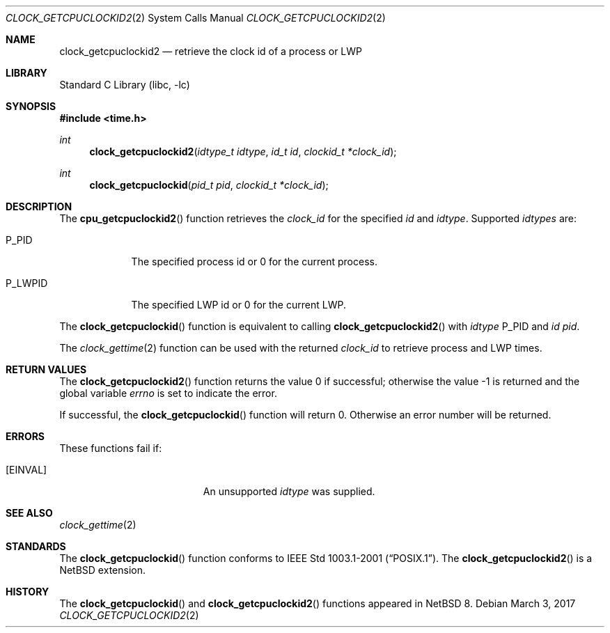 .\"	$NetBSD: clock_getcpuclockid2.2,v 1.3 2017/03/04 11:16:33 njoly Exp $
.\"
.\" Copyright (c) 2016 The NetBSD Foundation, Inc.
.\" All rights reserved.
.\"
.\" This code is derived from software contributed to The NetBSD Foundation
.\" by Christos Zoulas.
.\"
.\" Redistribution and use in source and binary forms, with or without
.\" modification, are permitted provided that the following conditions
.\" are met:
.\" 1. Redistributions of source code must retain the above copyright
.\"    notice, this list of conditions and the following disclaimer.
.\" 2. Redistributions in binary form must reproduce the above copyright
.\"    notice, this list of conditions and the following disclaimer in the
.\"    documentation and/or other materials provided with the distribution.
.\"
.\" THIS SOFTWARE IS PROVIDED BY THE NETBSD FOUNDATION, INC. AND CONTRIBUTORS
.\" ``AS IS'' AND ANY EXPRESS OR IMPLIED WARRANTIES, INCLUDING, BUT NOT LIMITED
.\" TO, THE IMPLIED WARRANTIES OF MERCHANTABILITY AND FITNESS FOR A PARTICULAR
.\" PURPOSE ARE DISCLAIMED.  IN NO EVENT SHALL THE FOUNDATION OR CONTRIBUTORS
.\" BE LIABLE FOR ANY DIRECT, INDIRECT, INCIDENTAL, SPECIAL, EXEMPLARY, OR
.\" CONSEQUENTIAL DAMAGES (INCLUDING, BUT NOT LIMITED TO, PROCUREMENT OF
.\" SUBSTITUTE GOODS OR SERVICES; LOSS OF USE, DATA, OR PROFITS; OR BUSINESS
.\" INTERRUPTION) HOWEVER CAUSED AND ON ANY THEORY OF LIABILITY, WHETHER IN
.\" CONTRACT, STRICT LIABILITY, OR TORT (INCLUDING NEGLIGENCE OR OTHERWISE)
.\" ARISING IN ANY WAY OUT OF THE USE OF THIS SOFTWARE, EVEN IF ADVISED OF THE
.\" POSSIBILITY OF SUCH DAMAGE.
.\"
.Dd March 3, 2017
.Dt CLOCK_GETCPUCLOCKID2 2
.Os
.Sh NAME
.Nm clock_getcpuclockid2
.Nd retrieve the clock id of a process or LWP
.Sh LIBRARY
.Lb libc
.Sh SYNOPSIS
.In time.h
.Ft int
.Fn clock_getcpuclockid2 "idtype_t idtype" "id_t id" "clockid_t *clock_id"
.Ft int
.Fn clock_getcpuclockid "pid_t pid" "clockid_t *clock_id"
.Sh DESCRIPTION
The
.Fn cpu_getcpuclockid2
function retrieves the
.Fa clock_id
for the specified
.Fa id
and
.Fa idtype .
Supported
.Fa idtypes
are:
.Bl -tag -width P_LWPID
.It Dv P_PID
The specified process id or
.Dv 0
for the current process.
.It Dv P_LWPID
The specified LWP id or
.Dv 0
for the current LWP.
.El
.Pp
The
.Fn clock_getcpuclockid
function is equivalent to calling
.Fn clock_getcpuclockid2
with
.Fa idtype
.Dv P_PID
and
.Fa id
.Fa pid .
.Pp
The
.Xr clock_gettime 2
function can be used with the returned
.Fa clock_id
to retrieve process and LWP times.
.Sh RETURN VALUES
.Rv -std clock_getcpuclockid2
.Pp
If successful, the
.Fn clock_getcpuclockid
function will return 0.
Otherwise an error number will be returned.
.Sh ERRORS
These functions fail if:
.Bl -tag -width Er
.It Bq Er EINVAL
An unsupported
.Fa idtype
was supplied.
.El
.Sh SEE ALSO
.Xr clock_gettime 2
.Sh STANDARDS
The
.Fn clock_getcpuclockid
function conforms to
.St -p1003.1-2001 .
The
.Fn clock_getcpuclockid2
is a
.Nx
extension.
.Sh HISTORY
The
.Fn clock_getcpuclockid
and
.Fn clock_getcpuclockid2
functions appeared in
.Nx 8 .
